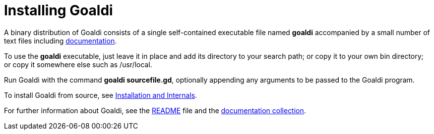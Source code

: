 = Installing Goaldi

A binary distribution of Goaldi consists of a single self-contained
executable file named *goaldi* accompanied by a small number of text files
including link:doc/intro.adoc[documentation].

To use the *goaldi* executable,
just leave it in place and add its directory to your search path;
or copy it to your own bin directory;
or copy it somewhere else such as /usr/local.

Run Goaldi with the command *goaldi sourcefile.gd*,
optionally appending any arguments to be passed to the Goaldi program.

To install Goaldi from source, see
link:doc/build.adoc[Installation and Internals].

For further information about Goaldi, see the
link:README.adoc[README] file and the
link:doc/intro.adoc[documentation collection].
